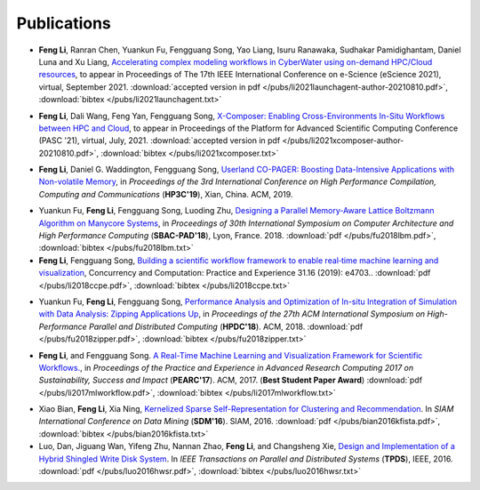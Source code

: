 .. _publication:

Publications
============


.. _bib-li2021launchagent:

* **Feng Li**, Ranran Chen, Yuankun Fu, Fengguang Song, Yao Liang, Isuru Ranawaka, Sudhakar Pamidighantam, Daniel Luna and Xu Liang, `Accelerating complex modeling workflows in CyberWater using on-demand HPC/Cloud resources <https://www.escience2021.org/>`_, to appear in Proceedings of The 17th IEEE International Conference on e-Science (eScience 2021), virtual, September 2021.
  :download:`accepted version in pdf </pubs/li2021launchagent-author-20210810.pdf>`,
  :download:`bibtex </pubs/li2021launchagent.txt>`

.. _bib-li2021xcomposer:

* **Feng Li**, Dali Wang, Feng Yan, Fengguang Song, `X-Composer: Enabling Cross-Environments In-Situ Workflows between HPC and Cloud <https://pasc21.pasc-conference.org/program/papers/>`_, to appear in Proceedings of the Platform for Advanced Scientific Computing Conference (PASC '21), virtual, July, 2021.
  :download:`accepted version in pdf </pubs/li2021xcomposer-author-20210810.pdf>`,
  :download:`bibtex </pubs/li2021xcomposer.txt>`

.. _bib-li2019copager:

* **Feng Li**, Daniel G. Waddington, Fengguang Song, `Userland CO-PAGER: Boosting Data-Intensive Applications with Non-volatile Memory <https://doi.org/10.1145/3318265.3318272>`_, in *Proceedings of the 3rd International Conference on High Performance Compilation, Computing and Communications* (**HP3C'19**), Xian, China. ACM, 2019.


.. _bib-fu2018lbm:

* Yuankun Fu, **Feng Li**, Fengguang Song, Luoding Zhu, `Designing a Parallel Memory-Aware Lattice Boltzmann Algorithm on Manycore Systems <https://doi.org/10.1109/CAHPC.2018.8645909>`_, in *Proceedings of	30th International Symposium on Computer Architecture and High Performance Computing* (**SBAC-PAD'18**), Lyon, France. 2018.
  :download:`pdf </pubs/fu2018lbm.pdf>`,
  :download:`bibtex </pubs/fu2018lbm.txt>`

* **Feng Li**, Fengguang Song, `Building a scientific workflow framework to enable real‐time machine learning and visualization <https://doi.org/10.1002/cpe.4703>`_, Concurrency and Computation: Practice and Experience 31.16 (2019): e4703..
  :download:`pdf </pubs/li2018ccpe.pdf>`,
  :download:`bibtex </pubs/li2018ccpe.txt>`

.. _bib-fu2018zipper:

* Yuankun Fu, **Feng Li**, Fengguang Song, `Performance Analysis and Optimization of In-situ Integration of Simulation with Data Analysis: Zipping Applications Up <https://doi.org/10.1145/3208040.3208049>`_, in *Proceedings of the 27th ACM International Symposium on High-Performance Parallel and Distributed Computing* (**HPDC'18**). ACM, 2018.
  :download:`pdf </pubs/fu2018zipper.pdf>`,
  :download:`bibtex </pubs/fu2018zipper.txt>`
 
.. _bib-li2017mlworkflow:

* **Feng Li**, and Fengguang Song. `A Real-Time Machine Learning and Visualization Framework for Scientific Workflows. <https://doi.org/10.1145/3093338.3093380>`_, in *Proceedings of the Practice and Experience in Advanced Research Computing 2017 on Sustainability, Success and Impact* (**PEARC'17**). ACM, 2017. (**Best Student Paper Award**)
  :download:`pdf </pubs/li2017mlworkflow.pdf>`,
  :download:`bibtex </pubs/li2017mlworkflow.txt>`


.. _bib-bian2016kfista:

* Xiao Bian, **Feng Li**, Xia Ning, `Kernelized Sparse Self-Representation for Clustering and Recommendation <https://doi.org/10.1137/1.9781611974348.2>`_. In *SIAM International Conference on Data Mining* (**SDM'16**). SIAM, 2016.
  :download:`pdf </pubs/bian2016kfista.pdf>`,
  :download:`bibtex </pubs/bian2016kfista.txt>`

* Luo, Dan, Jiguang Wan, Yifeng Zhu, Nannan Zhao, **Feng Li**, and Changsheng Xie, `Design and Implementation of a Hybrid Shingled Write Disk System <https://doi.org/10.1109/TPDS.2015.2425402>`_. In *IEEE Transactions on Parallel and Distributed Systems* (**TPDS**), IEEE, 2016.
  :download:`pdf </pubs/luo2016hwsr.pdf>`,
  :download:`bibtex </pubs/luo2016hwsr.txt>`


